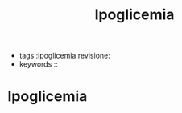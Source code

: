 :PROPERTIES:
:ID:       4E1DA566-6265-4ABE-A17F-930017900A37
:ROAM_REFS: cite:IpoglicemiaDoumen2009
:END:
#+title: Ipoglicemia
#+options: author:nil, date:nil, toc:nil, num:5, H:5, html-postamble:nil

- tags :ipoglicemia:revisione:
- keywords :: 

* Ipoglicemia
:PROPERTIES:
:Custom_ID: IpoglicemiaDoumen2009
:URL: 
:AUTHOR: Doumenc, B., & Zundel, J.
:NOTER_DOCUMENT: ~/org/mypapers/5619b2253f5e77f8cea43e74f23454ce-doumenc-b.-and-zund/2009.zundel-1.pdf  
:NOTER_PAGE:              
:END:

